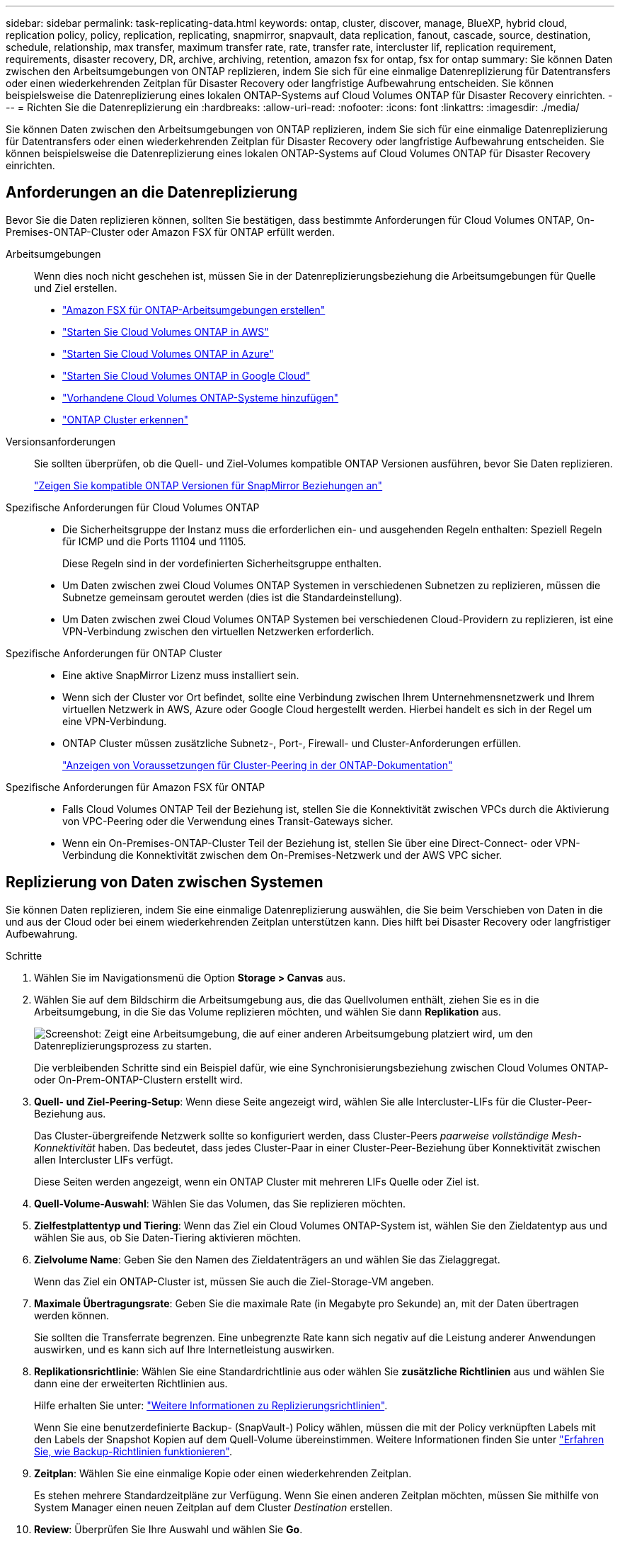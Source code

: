---
sidebar: sidebar 
permalink: task-replicating-data.html 
keywords: ontap, cluster, discover, manage, BlueXP, hybrid cloud, replication policy, policy, replication, replicating, snapmirror, snapvault, data replication, fanout, cascade, source, destination, schedule, relationship, max transfer, maximum transfer rate, rate, transfer rate, intercluster lif, replication requirement, requirements, disaster recovery, DR, archive, archiving, retention, amazon fsx for ontap, fsx for ontap 
summary: Sie können Daten zwischen den Arbeitsumgebungen von ONTAP replizieren, indem Sie sich für eine einmalige Datenreplizierung für Datentransfers oder einen wiederkehrenden Zeitplan für Disaster Recovery oder langfristige Aufbewahrung entscheiden. Sie können beispielsweise die Datenreplizierung eines lokalen ONTAP-Systems auf Cloud Volumes ONTAP für Disaster Recovery einrichten. 
---
= Richten Sie die Datenreplizierung ein
:hardbreaks:
:allow-uri-read: 
:nofooter: 
:icons: font
:linkattrs: 
:imagesdir: ./media/


[role="lead"]
Sie können Daten zwischen den Arbeitsumgebungen von ONTAP replizieren, indem Sie sich für eine einmalige Datenreplizierung für Datentransfers oder einen wiederkehrenden Zeitplan für Disaster Recovery oder langfristige Aufbewahrung entscheiden. Sie können beispielsweise die Datenreplizierung eines lokalen ONTAP-Systems auf Cloud Volumes ONTAP für Disaster Recovery einrichten.



== Anforderungen an die Datenreplizierung

Bevor Sie die Daten replizieren können, sollten Sie bestätigen, dass bestimmte Anforderungen für Cloud Volumes ONTAP, On-Premises-ONTAP-Cluster oder Amazon FSX für ONTAP erfüllt werden.

Arbeitsumgebungen:: Wenn dies noch nicht geschehen ist, müssen Sie in der Datenreplizierungsbeziehung die Arbeitsumgebungen für Quelle und Ziel erstellen.
+
--
* https://docs.netapp.com/us-en/bluexp-fsx-ontap/start/task-getting-started-fsx.html["Amazon FSX für ONTAP-Arbeitsumgebungen erstellen"^]
* https://docs.netapp.com/us-en/bluexp-cloud-volumes-ontap/task-deploying-otc-aws.html["Starten Sie Cloud Volumes ONTAP in AWS"^]
* https://docs.netapp.com/us-en/bluexp-cloud-volumes-ontap/task-deploying-otc-azure.html["Starten Sie Cloud Volumes ONTAP in Azure"^]
* https://docs.netapp.com/us-en/bluexp-cloud-volumes-ontap/task-deploying-gcp.html["Starten Sie Cloud Volumes ONTAP in Google Cloud"^]
* https://docs.netapp.com/us-en/bluexp-cloud-volumes-ontap/task-adding-systems.html["Vorhandene Cloud Volumes ONTAP-Systeme hinzufügen"^]
* https://docs.netapp.com/us-en/bluexp-ontap-onprem/task-discovering-ontap.html["ONTAP Cluster erkennen"^]


--
Versionsanforderungen:: Sie sollten überprüfen, ob die Quell- und Ziel-Volumes kompatible ONTAP Versionen ausführen, bevor Sie Daten replizieren.
+
--
https://docs.netapp.com/us-en/ontap/data-protection/compatible-ontap-versions-snapmirror-concept.html["Zeigen Sie kompatible ONTAP Versionen für SnapMirror Beziehungen an"^]

--
Spezifische Anforderungen für Cloud Volumes ONTAP::
+
--
* Die Sicherheitsgruppe der Instanz muss die erforderlichen ein- und ausgehenden Regeln enthalten: Speziell Regeln für ICMP und die Ports 11104 und 11105.
+
Diese Regeln sind in der vordefinierten Sicherheitsgruppe enthalten.

* Um Daten zwischen zwei Cloud Volumes ONTAP Systemen in verschiedenen Subnetzen zu replizieren, müssen die Subnetze gemeinsam geroutet werden (dies ist die Standardeinstellung).
* Um Daten zwischen zwei Cloud Volumes ONTAP Systemen bei verschiedenen Cloud-Providern zu replizieren, ist eine VPN-Verbindung zwischen den virtuellen Netzwerken erforderlich.


--
Spezifische Anforderungen für ONTAP Cluster::
+
--
* Eine aktive SnapMirror Lizenz muss installiert sein.
* Wenn sich der Cluster vor Ort befindet, sollte eine Verbindung zwischen Ihrem Unternehmensnetzwerk und Ihrem virtuellen Netzwerk in AWS, Azure oder Google Cloud hergestellt werden. Hierbei handelt es sich in der Regel um eine VPN-Verbindung.
* ONTAP Cluster müssen zusätzliche Subnetz-, Port-, Firewall- und Cluster-Anforderungen erfüllen.
+
https://docs.netapp.com/us-en/ontap-sm-classic/peering/reference_prerequisites_for_cluster_peering.html["Anzeigen von Voraussetzungen für Cluster-Peering in der ONTAP-Dokumentation"^]



--
Spezifische Anforderungen für Amazon FSX für ONTAP::
+
--
* Falls Cloud Volumes ONTAP Teil der Beziehung ist, stellen Sie die Konnektivität zwischen VPCs durch die Aktivierung von VPC-Peering oder die Verwendung eines Transit-Gateways sicher.
* Wenn ein On-Premises-ONTAP-Cluster Teil der Beziehung ist, stellen Sie über eine Direct-Connect- oder VPN-Verbindung die Konnektivität zwischen dem On-Premises-Netzwerk und der AWS VPC sicher.


--




== Replizierung von Daten zwischen Systemen

Sie können Daten replizieren, indem Sie eine einmalige Datenreplizierung auswählen, die Sie beim Verschieben von Daten in die und aus der Cloud oder bei einem wiederkehrenden Zeitplan unterstützen kann. Dies hilft bei Disaster Recovery oder langfristiger Aufbewahrung.

.Schritte
. Wählen Sie im Navigationsmenü die Option *Storage > Canvas* aus.
. Wählen Sie auf dem Bildschirm die Arbeitsumgebung aus, die das Quellvolumen enthält, ziehen Sie es in die Arbeitsumgebung, in die Sie das Volume replizieren möchten, und wählen Sie dann *Replikation* aus.
+
image:screenshot-drag-and-drop.png["Screenshot: Zeigt eine Arbeitsumgebung, die auf einer anderen Arbeitsumgebung platziert wird, um den Datenreplizierungsprozess zu starten."]

+
Die verbleibenden Schritte sind ein Beispiel dafür, wie eine Synchronisierungsbeziehung zwischen Cloud Volumes ONTAP- oder On-Prem-ONTAP-Clustern erstellt wird.

. *Quell- und Ziel-Peering-Setup*: Wenn diese Seite angezeigt wird, wählen Sie alle Intercluster-LIFs für die Cluster-Peer-Beziehung aus.
+
Das Cluster-übergreifende Netzwerk sollte so konfiguriert werden, dass Cluster-Peers _paarweise vollständige Mesh-Konnektivität_ haben. Das bedeutet, dass jedes Cluster-Paar in einer Cluster-Peer-Beziehung über Konnektivität zwischen allen Intercluster LIFs verfügt.

+
Diese Seiten werden angezeigt, wenn ein ONTAP Cluster mit mehreren LIFs Quelle oder Ziel ist.

. *Quell-Volume-Auswahl*: Wählen Sie das Volumen, das Sie replizieren möchten.
. *Zielfestplattentyp und Tiering*: Wenn das Ziel ein Cloud Volumes ONTAP-System ist, wählen Sie den Zieldatentyp aus und wählen Sie aus, ob Sie Daten-Tiering aktivieren möchten.
. *Zielvolume Name*: Geben Sie den Namen des Zieldatenträgers an und wählen Sie das Zielaggregat.
+
Wenn das Ziel ein ONTAP-Cluster ist, müssen Sie auch die Ziel-Storage-VM angeben.

. *Maximale Übertragungsrate*: Geben Sie die maximale Rate (in Megabyte pro Sekunde) an, mit der Daten übertragen werden können.
+
Sie sollten die Transferrate begrenzen. Eine unbegrenzte Rate kann sich negativ auf die Leistung anderer Anwendungen auswirken, und es kann sich auf Ihre Internetleistung auswirken.

. *Replikationsrichtlinie*: Wählen Sie eine Standardrichtlinie aus oder wählen Sie *zusätzliche Richtlinien* aus und wählen Sie dann eine der erweiterten Richtlinien aus.
+
Hilfe erhalten Sie unter: link:concept-replication-policies.html["Weitere Informationen zu Replizierungsrichtlinien"].

+
Wenn Sie eine benutzerdefinierte Backup- (SnapVault-) Policy wählen, müssen die mit der Policy verknüpften Labels mit den Labels der Snapshot Kopien auf dem Quell-Volume übereinstimmen. Weitere Informationen finden Sie unter link:concept-backup-policies.html["Erfahren Sie, wie Backup-Richtlinien funktionieren"].

. *Zeitplan*: Wählen Sie eine einmalige Kopie oder einen wiederkehrenden Zeitplan.
+
Es stehen mehrere Standardzeitpläne zur Verfügung. Wenn Sie einen anderen Zeitplan möchten, müssen Sie mithilfe von System Manager einen neuen Zeitplan auf dem Cluster _Destination_ erstellen.

. *Review*: Überprüfen Sie Ihre Auswahl und wählen Sie *Go*.


.Ergebnis
BlueXP startet den Datenreplizierungsprozess. Details zur Volume-Beziehung können Sie vom BlueXP Replizierungsservice anzeigen.
